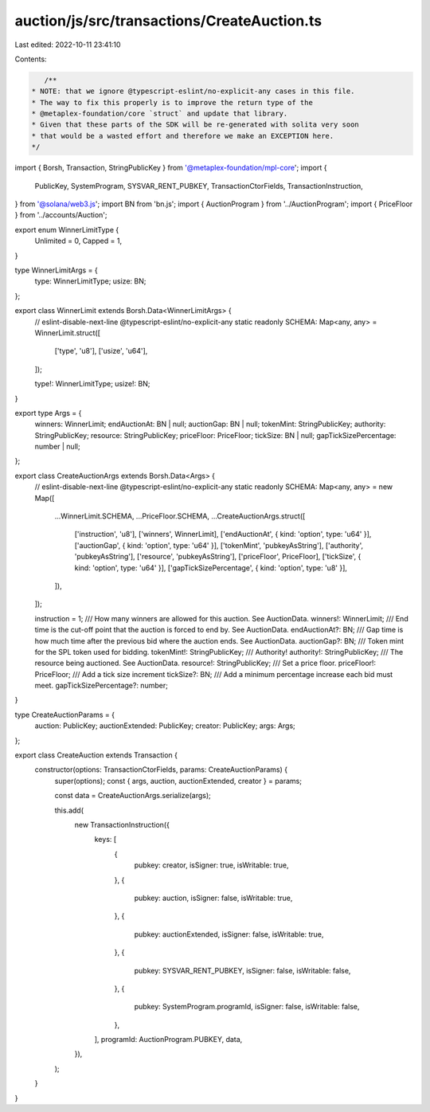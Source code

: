 auction/js/src/transactions/CreateAuction.ts
============================================

Last edited: 2022-10-11 23:41:10

Contents:

.. code-block:: ts

    /**
 * NOTE: that we ignore @typescript-eslint/no-explicit-any cases in this file.
 * The way to fix this properly is to improve the return type of the
 * @metaplex-foundation/core `struct` and update that library.
 * Given that these parts of the SDK will be re-generated with solita very soon
 * that would be a wasted effort and therefore we make an EXCEPTION here.
 */
import { Borsh, Transaction, StringPublicKey } from '@metaplex-foundation/mpl-core';
import {
  PublicKey,
  SystemProgram,
  SYSVAR_RENT_PUBKEY,
  TransactionCtorFields,
  TransactionInstruction,
} from '@solana/web3.js';
import BN from 'bn.js';
import { AuctionProgram } from '../AuctionProgram';
import { PriceFloor } from '../accounts/Auction';

export enum WinnerLimitType {
  Unlimited = 0,
  Capped = 1,
}

type WinnerLimitArgs = {
  type: WinnerLimitType;
  usize: BN;
};

export class WinnerLimit extends Borsh.Data<WinnerLimitArgs> {
  // eslint-disable-next-line @typescript-eslint/no-explicit-any
  static readonly SCHEMA: Map<any, any> = WinnerLimit.struct([
    ['type', 'u8'],
    ['usize', 'u64'],
  ]);

  type!: WinnerLimitType;
  usize!: BN;
}

export type Args = {
  winners: WinnerLimit;
  endAuctionAt: BN | null;
  auctionGap: BN | null;
  tokenMint: StringPublicKey;
  authority: StringPublicKey;
  resource: StringPublicKey;
  priceFloor: PriceFloor;
  tickSize: BN | null;
  gapTickSizePercentage: number | null;
};

export class CreateAuctionArgs extends Borsh.Data<Args> {
  // eslint-disable-next-line @typescript-eslint/no-explicit-any
  static readonly SCHEMA: Map<any, any> = new Map([
    ...WinnerLimit.SCHEMA,
    ...PriceFloor.SCHEMA,
    ...CreateAuctionArgs.struct([
      ['instruction', 'u8'],
      ['winners', WinnerLimit],
      ['endAuctionAt', { kind: 'option', type: 'u64' }],
      ['auctionGap', { kind: 'option', type: 'u64' }],
      ['tokenMint', 'pubkeyAsString'],
      ['authority', 'pubkeyAsString'],
      ['resource', 'pubkeyAsString'],
      ['priceFloor', PriceFloor],
      ['tickSize', { kind: 'option', type: 'u64' }],
      ['gapTickSizePercentage', { kind: 'option', type: 'u8' }],
    ]),
  ]);

  instruction = 1;
  /// How many winners are allowed for this auction. See AuctionData.
  winners!: WinnerLimit;
  /// End time is the cut-off point that the auction is forced to end by. See AuctionData.
  endAuctionAt?: BN;
  /// Gap time is how much time after the previous bid where the auction ends. See AuctionData.
  auctionGap?: BN;
  /// Token mint for the SPL token used for bidding.
  tokenMint!: StringPublicKey;
  /// Authority!
  authority!: StringPublicKey;
  /// The resource being auctioned. See AuctionData.
  resource!: StringPublicKey;
  /// Set a price floor.
  priceFloor!: PriceFloor;
  /// Add a tick size increment
  tickSize?: BN;
  /// Add a minimum percentage increase each bid must meet.
  gapTickSizePercentage?: number;
}

type CreateAuctionParams = {
  auction: PublicKey;
  auctionExtended: PublicKey;
  creator: PublicKey;
  args: Args;
};

export class CreateAuction extends Transaction {
  constructor(options: TransactionCtorFields, params: CreateAuctionParams) {
    super(options);
    const { args, auction, auctionExtended, creator } = params;

    const data = CreateAuctionArgs.serialize(args);

    this.add(
      new TransactionInstruction({
        keys: [
          {
            pubkey: creator,
            isSigner: true,
            isWritable: true,
          },
          {
            pubkey: auction,
            isSigner: false,
            isWritable: true,
          },
          {
            pubkey: auctionExtended,
            isSigner: false,
            isWritable: true,
          },
          {
            pubkey: SYSVAR_RENT_PUBKEY,
            isSigner: false,
            isWritable: false,
          },
          {
            pubkey: SystemProgram.programId,
            isSigner: false,
            isWritable: false,
          },
        ],
        programId: AuctionProgram.PUBKEY,
        data,
      }),
    );
  }
}


